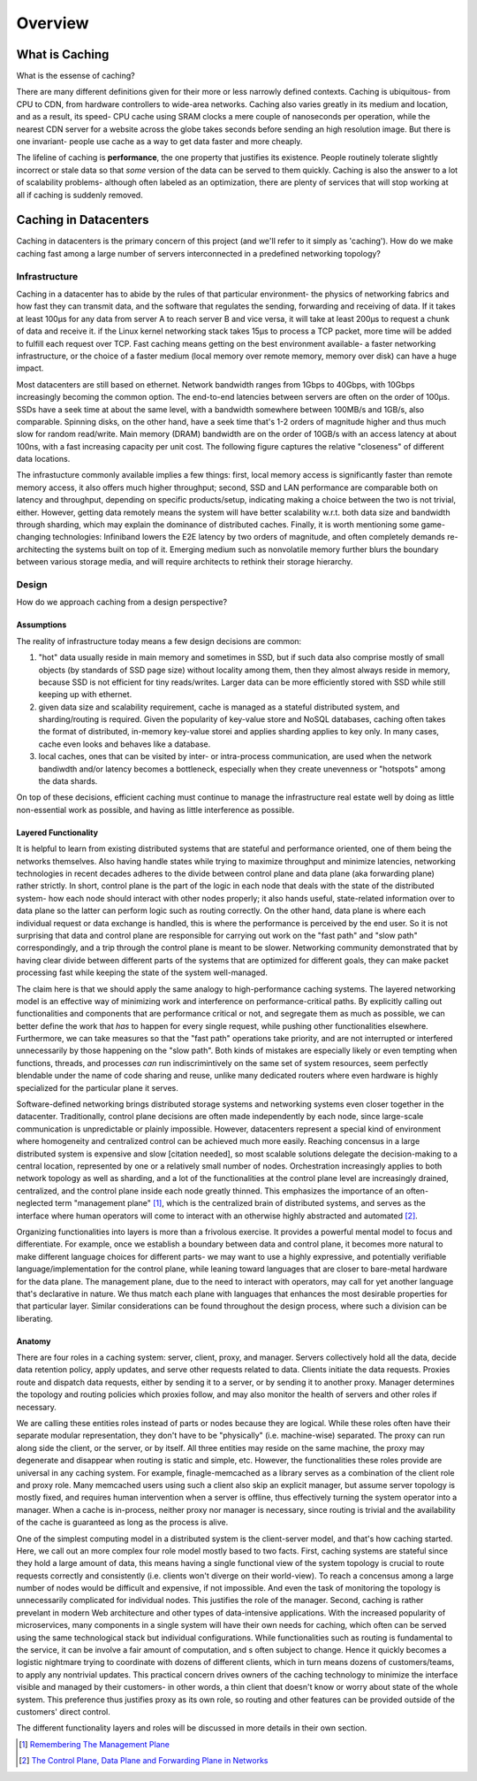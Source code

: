 ********
Overview
********

What is Caching
===============

What is the essense of caching?

There are many different definitions given for their more or less narrowly defined contexts. Caching is ubiquitous- from CPU to CDN, from hardware controllers to wide-area networks. Caching also varies greatly in its medium and location, and as a result, its speed- CPU cache using SRAM clocks a mere couple of nanoseconds per operation, while the nearest CDN server for a website across the globe takes seconds before sending an high resolution image. But there is one invariant- people use cache as a way to get data faster and more cheaply.

The lifeline of caching is **performance**, the one property that justifies its existence. People routinely tolerate slightly incorrect or stale data so that *some* version of the data can be served to them quickly. Caching is also the answer to a lot of scalability problems- although often labeled as an optimization, there are plenty of services that will stop working at all if caching is suddenly removed.


Caching in Datacenters
======================

Caching in datacenters is the primary concern of this project (and we'll refer to it simply as 'caching'). How do we make caching fast among a large number of servers interconnected in a predefined networking topology?


Infrastructure
--------------

Caching in a datacenter has to abide by the rules of that particular environment- the physics of networking fabrics and how fast they can transmit data, and the software that regulates the sending, forwarding and receiving of data. If it takes at least 100μs for any data from server A to reach server B and vice versa, it will take at least 200μs to request a chunk of data and receive it. if the Linux kernel networking stack takes 15μs to process a TCP packet, more time will be added to fulfill each request over TCP. Fast caching means getting on the best environment available- a faster networking infrastructure, or the choice of a faster medium (local memory over remote memory, memory over disk) can have a huge impact.

Most datacenters are still based on ethernet. Network bandwidth ranges from 1Gbps to 40Gbps, with 10Gbps increasingly becoming the common option. The end-to-end latencies between servers are often on the order of 100μs. SSDs have a seek time at about the same level, with a bandwidth somewhere between 100MB/s and 1GB/s, also comparable. Spinning disks, on the other hand, have a seek time that's 1-2 orders of magnitude higher and thus much slow for random read/write. Main memory (DRAM) bandwidth are on the order of 10GB/s with an access latency at about 100ns, with a fast increasing capacity per unit cost. The following figure captures the relative "closeness" of different data locations.

.. image:: _static/img/data_access_speed.jpeg

The infrastucture commonly available implies a few things: first, local memory access is significantly faster than remote memory access, it also offers much higher throughput; second, SSD and LAN performance are comparable both on latency and throughput, depending on specific products/setup, indicating making a choice between the two is not trivial, either. However, getting data remotely means the system will have better scalability w.r.t. both data size and bandwidth through sharding, which may explain the dominance of distributed caches. Finally, it is worth mentioning some game-changing technologies: Infiniband lowers the E2E latency by two orders of magnitude, and often completely demands re-architecting  the systems built on top of it. Emerging medium such as nonvolatile memory further blurs the boundary between various storage media, and will require architects to rethink their storage hierarchy.


Design
------

How do we approach caching from a design perspective?

Assumptions
^^^^^^^^^^^

The reality of infrastructure today means a few design decisions are common:

#. "hot" data usually reside in main memory and sometimes in SSD, but if such data also comprise mostly of small objects (by standards of SSD page size) without locality among them, then they almost always reside in memory, because SSD is not efficient for tiny reads/writes. Larger data can be more efficiently stored with SSD while still keeping up with ethernet.
#. given data size and scalability requirement, cache is managed as a stateful distributed system, and sharding/routing is required. Given the popularity of key-value store and NoSQL databases, caching often takes the format of distributed, in-memory key-value storei and applies sharding applies to key only. In many cases, cache even looks and behaves like a database.
#. local caches, ones that can be visited by inter- or intra-process communication, are used when the network bandiwdth and/or latency becomes a bottleneck, especially when they create unevenness or "hotspots" among the data shards.


On top of these decisions, efficient caching must continue to manage the infrastructure real estate well by doing as little non-essential work as possible, and having as little interference as possible.


Layered Functionality
^^^^^^^^^^^^^^^^^^^^^

It is helpful to learn from existing distributed systems that are stateful and performance oriented, one of them being the networks themselves. Also having handle states while trying to maximize throughput and minimize latencies, networking technologies in recent decades adheres to the divide between control plane and data plane (aka forwarding plane) rather strictly. In short, control plane is the part of the logic in each node that deals with the state of the distributed system- how each node should interact with other nodes properly; it also hands useful, state-related information over to data plane so the latter can perform logic such as routing correctly. On the other hand, data plane is where each individual request or data exchange is handled, this is where the performance is perceived by the end user. So it is not surprising that data and control plane are responsible for carrying out work on the "fast path" and "slow path" correspondingly, and a trip through the control plane is meant to be slower. Networking community demonstrated that by having clear divide between different parts of the systems that are optimized for different goals, they can make packet processing fast while keeping the state of the system well-managed.

The claim here is that we should apply the same analogy to high-performance caching systems. The layered networking model is an effective way of minimizing work and interference on performance-critical paths. By explicitly calling out functionalities and components that are performance critical or not, and segregate them as much as possible, we can better define the work that *has* to happen for every single request, while pushing other functionalities elsewhere. Furthermore, we can take measures so that the "fast path" operations take priority, and are not interrupted or interfered unnecessarily by those happening on the "slow path". Both kinds of mistakes are especially likely or even tempting when functions, threads, and processes *can* run indiscrimintively on the same set of system resources, seem perfectly blendable under the name of code sharing and reuse, unlike many dedicated routers where even hardware is highly specialized for the particular plane it serves.

Software-defined networking brings distributed storage systems and networking systems even closer together in the datacenter. Traditionally, control plane decisions are often made independently by each node, since large-scale communication is unpredictable or plainly impossible. However, datacenters represent a special kind of environment where homogeneity and centralized control can be achieved much more easily. Reaching concensus in a large distributed system is expensive and slow [citation needed], so most scalable solutions delegate the decision-making to a central location, represented by one or a relatively small number of nodes. Orchestration increasingly applies to both network topology as well as sharding, and a lot of the functionalities at the control plane level are increasingly drained, centralized, and the control plane inside each node greatly thinned. This emphasizes the importance of an often-neglected term "management plane" [#]_, which is the centralized brain of distributed systems, and serves as the interface where human operators will come to interact with an otherwise highly abstracted and automated [#]_.

Organizing functionalities into layers is more than a frivolous exercise. It provides a powerful mental model to focus and differentiate. For example, once we establish a boundary between data and control plane, it becomes more natural to make different language choices for different parts- we may want to use a highly expressive, and potentially verifiable language/implementation for the control plane, while leaning toward languages that are closer to bare-metal hardware for the data plane. The management plane, due to the need to interact with operators, may call for yet another language that's declarative in nature. We thus match each plane with languages that enhances the most desirable properties for that particular layer. Similar considerations can be found throughout the design process, where such a division can be liberating.

Anatomy
^^^^^^^

There are four roles in a caching system: server, client, proxy, and manager. Servers collectively hold all the data, decide data retention policy, apply updates, and serve other requests related to data. Clients initiate the data requests. Proxies route and dispatch data requests, either by sending it to a server, or by sending it to another proxy. Manager determines the topology and routing policies which proxies follow, and may also monitor the health of servers and other roles if necessary.

We are calling these entities roles instead of parts or nodes because they are logical. While these roles often have their separate modular representation, they don't have to be "physically" (i.e. machine-wise) separated. The proxy can run along side the client, or the server, or by itself. All three entities may reside on the same machine, the proxy may degenerate and disappear when routing is static and simple, etc. However, the functionalities these roles provide are universal in any caching system. For example, finagle-memcached as a library serves as a combination of the client role and proxy role. Many memcached users using such a client also skip an explicit manager, but assume server topology is mostly fixed, and requires human intervention when a server is offline, thus effectively turning the system operator into a manager. When a cache is in-process, neither proxy nor manager is necessary, since routing is trivial and the availability of the cache is guaranteed as long as the process is alive.

One of the simplest computing model in a distributed system is the client-server model, and that's how caching started. Here, we call out an more complex four role model mostly based to two facts. First, caching systems are stateful since they hold a large amount of data, this means having a single functional view of the system topology is crucial to route requests correctly and consistently (i.e. clients won't diverge on their world-view). To reach a concensus among a large number of nodes would be difficult and expensive, if not impossible. And even the task of monitoring the topology is unnecessarily complicated for individual nodes. This justifies the role of the manager. Second, caching is rather prevelant in modern Web architecture and other types of data-intensive applications. With the increased popularity of microservices, many components in a single system will have their own needs for caching, which often can be served using the same technological stack but individual configurations. While functionalities such as routing is fundamental to the service, it can be involve a fair amount of computation, and s often subject to change. Hence it quickly becomes a logistic nightmare trying to coordinate with dozens of different clients, which in turn means dozens of customers/teams, to apply any nontrivial updates. This practical concern drives owners of the caching technology to minimize the interface visible and managed by their customers- in other words, a thin client that doesn't know or worry about state of the whole system. This preference thus justifies proxy as its own role, so routing and other features can be provided outside of the customers' direct control.

The different functionality layers and roles will be discussed in more details in their own section.


.. [#] `Remembering The Management Plane <http://networkheresy.com/2012/09/15/remembering-the-management-plane/>`_

.. [#] `The Control Plane, Data Plane and Forwarding Plane in Networks <http://networkstatic.net/the-control-plane-data-plane-and-forwarding-plane-in-networks/>`_

